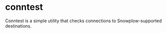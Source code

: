 * conntest
Conntest is a simple utility that checks connections to Snowplow-supported destinations.
